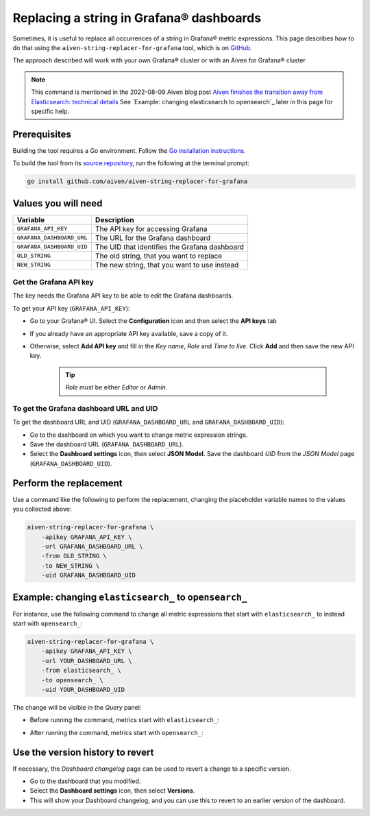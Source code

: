 Replacing a string in Grafana® dashboards
#########################################

Sometimes, it is useful to replace all occurrences of a string in Grafana® metric expressions.
This page describes how to do that using the ``aiven-string-replacer-for-grafana`` tool, which is on `GitHub <https://github.com/aiven/aiven-string-replacer-for-grafana>`_.

The approach described will work with your own Grafana® cluster or with an Aiven for Grafana® cluster

.. note:: This command is mentioned in the 2022-08-09 Aiven blog post
   `Aiven finishes the transition away from Elasticsearch: technical details
   <https://aiven.io/blog/finish-move-away-from-elasticsearch>`_
   See `Example: changing elasticsearch to opensearch`_ later in this page for
   specific help.

Prerequisites
-------------

Building the tool requires a Go environment. Follow the `Go installation instructions <https://go.dev/dl/>`_.

To build the tool from its `source repository <https://github.com/aiven/aiven-string-replacer-for-grafana>`_,
run the following at the terminal prompt:

.. code:: bash

  go install github.com/aiven/aiven-string-replacer-for-grafana

Values you will need
--------------------

=========================    =============================================================
Variable                     Description
=========================    =============================================================
``GRAFANA_API_KEY``          The API key for accessing Grafana
-------------------------    -------------------------------------------------------------
``GRAFANA_DASHBOARD_URL``    The URL for the Grafana dashboard
-------------------------    -------------------------------------------------------------
``GRAFANA_DASHBOARD_UID``    The UID that identifies the Grafana dashboard
-------------------------    -------------------------------------------------------------
``OLD_STRING``               The old string, that you want to replace
-------------------------    -------------------------------------------------------------
``NEW_STRING``               The new string, that you want to use instead
=========================    =============================================================

Get the Grafana API key
~~~~~~~~~~~~~~~~~~~~~~~

The key needs the Grafana API key to be able to edit the Grafana dashboards.

To get your API key (``GRAFANA_API_KEY``):

* Go to your Grafana® UI. Select the **Configuration** icon and then select the **API keys** tab

* If you already have an appropriate API key available, save a copy of it.

* Otherwise, select **Add API key** and fill in the *Key name*, *Role* and *Time to live*. Click **Add** and then save the new API key.

   .. tip:: *Role* must be either *Editor* or *Admin*.

To get the Grafana dashboard URL and UID
~~~~~~~~~~~~~~~~~~~~~~~~~~~~~~~~~~~~~~~~

To get the dashboard URL and UID (``GRAFANA_DASHBOARD_URL`` and ``GRAFANA_DASHBOARD_UID``):

* Go to the dashboard on which you want to change metric expression strings.

* Save the dashboard URL (``GRAFANA_DASHBOARD_URL``).

* Select the **Dashboard settings** icon, then select **JSON Model**. Save the dashboard *UID* from the *JSON Model* page (``GRAFANA_DASHBOARD_UID``).

Perform the replacement
-----------------------

Use a command like the following to perform the replacement, changing the placeholder variable names to the values you collected above:

.. code:: bash

  aiven-string-replacer-for-grafana \
      -apikey GRAFANA_API_KEY \
      -url GRAFANA_DASHBOARD_URL \
      -from OLD_STRING \
      -to NEW_STRING \
      -uid GRAFANA_DASHBOARD_UID

Example: changing ``elasticsearch_`` to ``opensearch_``
-------------------------------------------------------

For instance, use the following command to change all metric expressions that start with ``elasticsearch_`` to instead start with ``opensearch_``:

.. code:: bash

  aiven-string-replacer-for-grafana \
      -apikey GRAFANA_API_KEY \
      -url YOUR_DASHBOARD_URL \
      -from elasticsearch_ \
      -to opensearch_ \
      -uid YOUR_DASHBOARD_UID

The change will be visible in the *Query* panel:

* Before running the command, metrics start with ``elasticsearch_``:

  .. image:: /images/products/grafana/query-with-elasticsearch-prefix.png
      :alt: A screenshot of the Grafana Dashboard query showing metrics prefixed with ``elasticsearch_``

* After running the command, metrics start with ``opensearch_``:

  .. image:: /images/products/grafana/query-with-opensearch-prefix.png
      :alt: A screenshot of the Grafana Dashboard query showing metrics prefixed with ``opensearch_``

Use the version history to revert
---------------------------------
If necessary, the *Dashboard changelog* page can be used to revert a change to a specific version.

* Go to the dashboard that you modified.

* Select the **Dashboard settings** icon, then select **Versions**.

* This will show your Dashboard changelog, and you can use this to revert to an earlier version of the dashboard.

.. image:: /images/products/grafana/grafana-version-changelog.png
    :alt: A screenshot of the Grafana Dashboard version changelog after conversion
